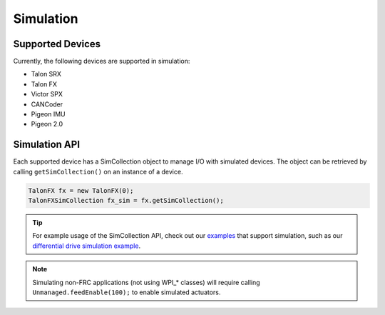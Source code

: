 .. _ch15a_Simulation:

Simulation
===========================

Supported Devices
~~~~~~~~~~~~~~~~~~~~~~~~~~~~~~~~~~~~~~~~~~~~~~~~~~~~~~~~~~~~~~~~~~~~~~~~~~~~~~~~~~~~~~
Currently, the following devices are supported in simulation:

- Talon SRX
- Talon FX
- Victor SPX
- CANCoder
- Pigeon IMU
- Pigeon 2.0

Simulation API
~~~~~~~~~~~~~~~~~~~~~~~~~~~~~~~~~~~~~~~~~~~~~~~~~~~~~~~~~~~~~~~~~~~~~~~~~~~~~~~~~~~~~~
Each supported device has a SimCollection object to manage I/O with simulated devices.
The object can be retrieved by calling ``getSimCollection()`` on an instance of a device.

.. code-block:: java

	TalonFX fx = new TalonFX(0);
	TalonFXSimCollection fx_sim = fx.getSimCollection();

.. tip:: For example usage of the SimCollection API, check out our `examples <https://github.com/CrossTheRoadElec/Phoenix-Examples-Languages>`_
	that support simulation, such as our
	`differential drive simulation example <https://github.com/CrossTheRoadElec/Phoenix-Examples-Languages/blob/master/Java%20General/DifferentialDrive_Simulation/src/main/java/frc/robot/Robot.java>`_.

.. note:: Simulating non-FRC applications (not using WPI\_\* classes) will require calling ``Unmanaged.feedEnable(100);`` to enable simulated actuators.


